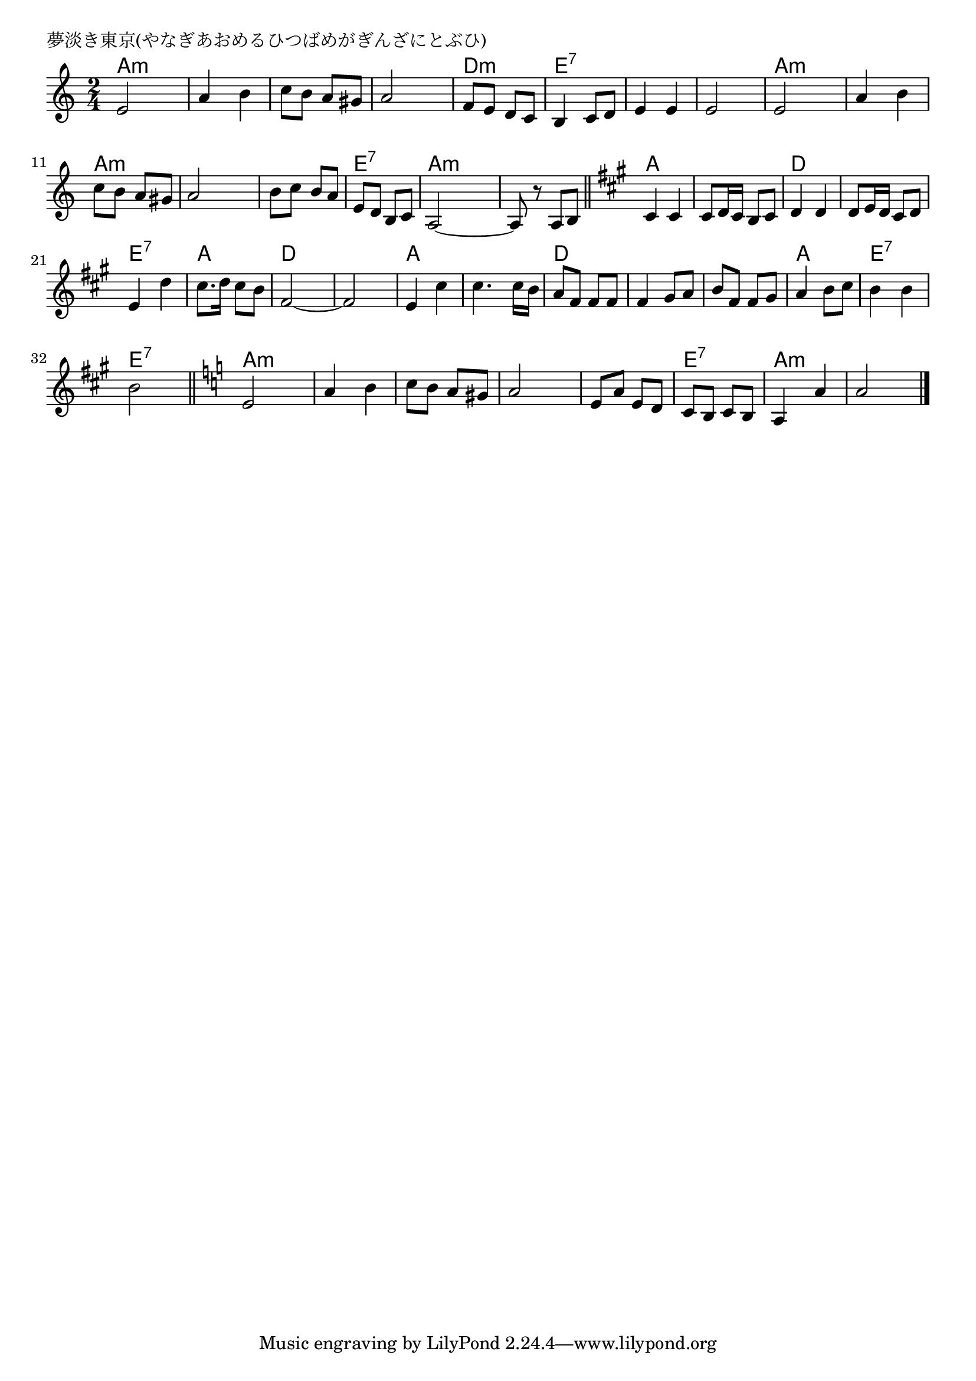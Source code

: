 \version "2.18.2"

% 夢淡き東京(やなぎあおめるひつばめがぎんざにとぶひ)

\header {
piece = "夢淡き東京(やなぎあおめるひつばめがぎんざにとぶひ)"
}

melody =
\relative c' {
\key a \minor
\time 2/4
\set Score.tempoHideNote = ##t
\tempo 4=100
\numericTimeSignature
%
e2 |
a4 b |
c8 b a gis |
a2 |

f8 e d c |
b4 c8 d |
e4 e |
e2 |

e2 |
a4 b |
c8 b a gis |
a2 |

b8 c b a |
e d b c |
a2~ |
a8 r a b |

\key a \major
\bar "||"
cis4 cis |
cis8 d16 cis b8 cis |
d4 d |
d8 e16 d cis8 d |

e4 d' |
cis8. d16 cis8 b |
fis2~ |
fis2 |

e4 cis' |
cis4. cis16 b |
a8 fis fis fis |
fis4 gis8 a |

b8 fis fis gis |
a4 b8 cis |
b4 b |
b2 |
\bar "||"

\key a \minor
e,2 |
a4 b |
c8 b a gis |
a2 |

e8 a e d |
c b c b |
a4 a' |
a2 |

\bar "|."
}
\score {
<<
\chords {
\set noChordSymbol = ""
\set chordChanges=##t
%%
a4:m a:m a:m a:m a:m a:m a:m a:m
d:m d:m e:7 e:7 e:7 e:7 e:7 e:7
a:m a:m a:m a:m a:m a:m a:m a:m
a:m a:m e:7 e:7 a:m a:m a:m a:m
a a  a a d d d d
e:7 e:7 a a d d d d
a a a a d d d d
d d a a e:7 e:7 e:7 e:7
a:m a:m a:m a:m a:m a:m a:m a:m
a:m a:m e:7 e:7 a:m a:m a:m a:m




}
\new Staff {\melody}
>>
\layout {
line-width = #190
indent = 0\mm
}
\midi {}
}